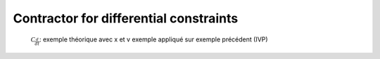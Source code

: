 Contractor for differential constraints
=======================================

  :math:`\mathcal{C}_{\frac{d}{dt}}`: exemple théorique avec x et v
  exemple appliqué sur exemple précédent (IVP)